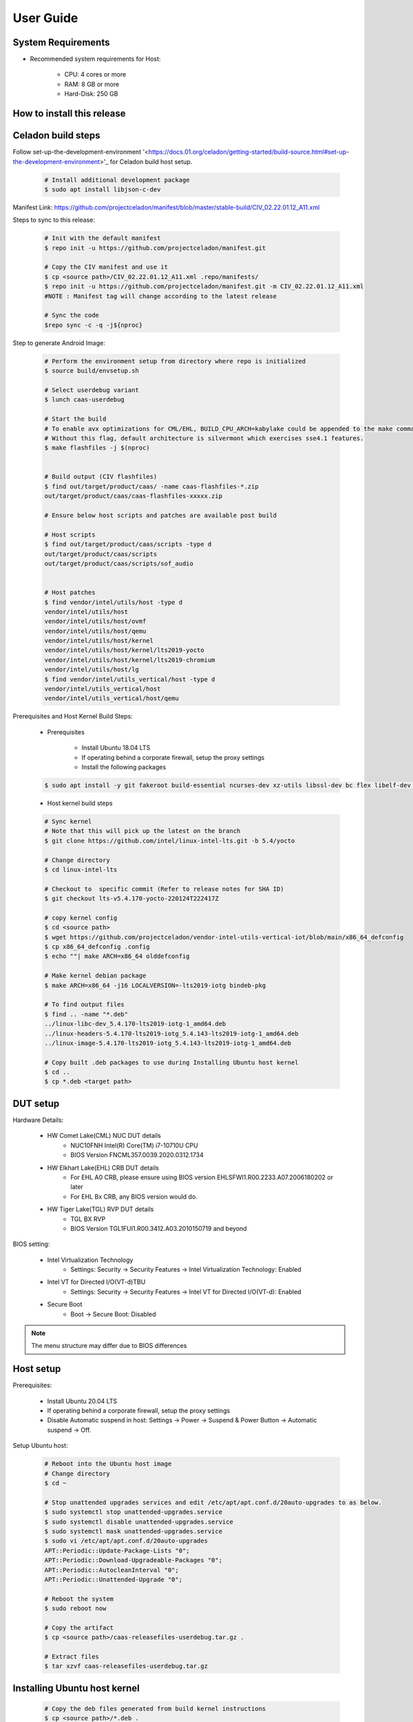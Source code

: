 .. _user-guide:

User Guide
##########

System Requirements
-------------------

* Recommended system requirements for Host:

        * CPU: 4 cores or more
        * RAM: 8 GB or more
        * Hard-Disk: 250 GB

How to install this release
---------------------------

Celadon build steps
-------------------
Follow set-up-the-development-environment '<https://docs.01.org/celadon/getting-started/build-source.html#set-up-the-development-environment>'_ for Celadon build host setup.

	.. code-block:: bash
	
		# Install additional development package
		$ sudo apt install libjson-c-dev
	
Manifest Link: https://github.com/projectceladon/manifest/blob/master/stable-build/CIV_02.22.01.12_A11.xml


Steps to sync to this release:

	.. code-block:: bash
	
		# Init with the default manifest
		$ repo init -u https://github.com/projectceladon/manifest.git
 
		# Copy the CIV manifest and use it
		$ cp <source path>/CIV_02.22.01.12_A11.xml .repo/manifests/
		$ repo init -u https://github.com/projectceladon/manifest.git -m CIV_02.22.01.12_A11.xml
		#NOTE : Manifest tag will change according to the latest release
 
		# Sync the code
		$repo sync -c -q -j${nproc}

Step to generate Android Image:

	.. code-block:: bash
	
		# Perform the environment setup from directory where repo is initialized
		$ source build/envsetup.sh
 
		# Select userdebug variant
		$ lunch caas-userdebug
 
		# Start the build
		# To enable avx optimizations for CML/EHL, BUILD_CPU_ARCH=kabylake could be appended to the make command.
		# Without this flag, default architecture is silvermont which exercises sse4.1 features.
		$ make flashfiles -j $(nproc)
 
 
		# Build output (CIV flashfiles)
		$ find out/target/product/caas/ -name caas-flashfiles-*.zip
		out/target/product/caas/caas-flashfiles-xxxxx.zip
                
                # Ensure below host scripts and patches are available post build 
		
                # Host scripts
		$ find out/target/product/caas/scripts -type d
		out/target/product/caas/scripts
		out/target/product/caas/scripts/sof_audio
	
	
		# Host patches
		$ find vendor/intel/utils/host -type d
		vendor/intel/utils/host
		vendor/intel/utils/host/ovmf
		vendor/intel/utils/host/qemu
		vendor/intel/utils/host/kernel
		vendor/intel/utils/host/kernel/lts2019-yocto
		vendor/intel/utils/host/kernel/lts2019-chromium
		vendor/intel/utils/host/lg
		$ find vendor/intel/utils_vertical/host -type d
		vendor/intel/utils_vertical/host
		vendor/intel/utils_vertical/host/qemu
 
 
Prerequisites and Host Kernel Build Steps:

        * Prerequisites 

	        * Install Ubuntu 18.04 LTS
	        * If operating behind a corporate firewall, setup the proxy settings
	        * Install the following packages
	
	.. code-block:: bash
	
		$ sudo apt install -y git fakeroot build-essential ncurses-dev xz-utils libssl-dev bc flex libelf-dev bison rsync kmod cpio
	* Host kernel build steps
				
	.. code-block:: bash
	
		# Sync kernel
		# Note that this will pick up the latest on the branch
		$ git clone https://github.com/intel/linux-intel-lts.git -b 5.4/yocto
 
		# Change directory
		$ cd linux-intel-lts
 
		# Checkout to  specific commit (Refer to release notes for SHA ID)
		$ git checkout lts-v5.4.170-yocto-220124T222417Z
 
		# copy kernel config
		$ cd <source path>
		$ wget https://github.com/projectceladon/vendor-intel-utils-vertical-iot/blob/main/x86_64_defconfig
		$ cp x86_64_defconfig .config
		$ echo ""| make ARCH=x86_64 olddefconfig
 
		# Make kernel debian package
		$ make ARCH=x86_64 -j16 LOCALVERSION=-lts2019-iotg bindeb-pkg
 
                # To find output files
		$ find .. -name "*.deb"
		../linux-libc-dev_5.4.170-lts2019-iotg-1_amd64.deb
		../linux-headers-5.4.170-lts2019-iotg_5.4.143-lts2019-iotg-1_amd64.deb
		../linux-image-5.4.170-lts2019-iotg_5.4.143-lts2019-iotg-1_amd64.deb
 
		# Copy built .deb packages to use during Installing Ubuntu host kernel
		$ cd ..
		$ cp *.deb <target path>

DUT setup
---------

Hardware Details:

	* HW Comet Lake(CML) NUC DUT details
		* NUC10FNH Intel(R) Core(TM) i7-10710U CPU
		* BIOS Version FNCML357.0039.2020.0312.1734
	* HW Elkhart Lake(EHL) CRB DUT details
		* For EHL A0 CRB, please ensure using BIOS version EHLSFWI1.R00.2233.A07.2006180202 or later
		* For EHL Bx CRB, any BIOS version would do.
	* HW Tiger Lake(TGL) RVP DUT details
		* TGL BX RVP
		* BIOS Version TGL1FUI1.R00.3412.A03.2010150719 and beyond

BIOS setting:
        
        * Intel Virtualization Technology      
                * Settings: Security -> Security Features -> Intel Virtualization Technology: Enabled 

        * Intel VT for Directed I/O(VT-d)TBU   
                * Settings: Security -> Security Features -> Intel VT for Directed I/O(VT-d): Enabled

        * Secure Boot
                * Boot -> Secure Boot: Disabled  
	

.. note::
	The menu structure may differ due to BIOS differences
	
Host setup
----------
Prerequisites:

	* Install Ubuntu 20.04 LTS
	* If operating behind a corporate firewall, setup the proxy settings
	* Disable Automatic suspend in host: Settings -> Power -> Suspend & Power Button -> Automatic suspend -> Off.
		
Setup Ubuntu host:

	.. code-block:: bash

		# Reboot into the Ubuntu host image
                # Change directory
		$ cd ~
 
		# Stop unattended upgrades services and edit /etc/apt/apt.conf.d/20auto-upgrades to as below.
		$ sudo systemctl stop unattended-upgrades.service
		$ sudo systemctl disable unattended-upgrades.service
		$ sudo systemctl mask unattended-upgrades.service
		$ sudo vi /etc/apt/apt.conf.d/20auto-upgrades
		APT::Periodic::Update-Package-Lists "0";
		APT::Periodic::Download-Upgradeable-Packages "0";
		APT::Periodic::AutocleanInterval "0";
		APT::Periodic::Unattended-Upgrade "0";
 
		# Reboot the system
		$ sudo reboot now
 
		# Copy the artifact
		$ cp <source path>/caas-releasefiles-userdebug.tar.gz .
 
		# Extract files
		$ tar xzvf caas-releasefiles-userdebug.tar.gz

Installing Ubuntu host kernel
-----------------------------

        .. code-block:: bash

                # Copy the deb files generated from build kernel instructions
                $ cp <source path>/*.deb .

                # Install the deb files
                $ sudo dpkg -i *.deb

                #set GRUB to default boot to install kernel
                $sudo vi /etc/default/grub
                #change GRUB_DEFAULT line like below to default to
                GRUB_DEFAULT='Advanced options for Ubuntu>Ubuntu, with Linux 5.4.170-lts2019-iotg'

                #Ubdate GRUB to take in above changes
                $ sudo update-grub
                $ sudo reboot now

        * After reboot completes, select to use IOTG kernel release in Ubuntu menu as per build kernel instructions

        .. code-block:: bash

                # Check kernel id after reboot
                $ uname -r
                5.4.170-lts2019-iotg


Run Celadon host setup
----------------------

	.. code-block:: bash
	
		# Prepare setup_host.sh
		$ chmod +x ./scripts/setup_host.sh
		# Update the host
		# If prompted, answer y to go ahead with changes
		# Note: CiV guest autostart service could also be auto created during setup (details see section "Auto start of CiV")
		# Setup option 1 example:
		# GVT-d setup without CIV guest autostart service creation
		$ sudo -E ./scripts/setup_host.sh -u headless
		# Setup option 2 example:
		# GVT-d setup with CIV autostart service with desired CiV guest startup options.
		$ sudo -E ./scripts/setup_host.sh -u headless --auto-start "-m 4G -c 4 -g GVT-d --passthrough-pci-usb --passthrough-pci-wifi --battery-mediation --passthrough-pwr-vol-button --guest-pm-control --guest-time-keep --allow-suspend"


Guest OS setup:
---------------

Creating Celadon Guest image
	
.. note::
	This needs to be done at least once on a properly setup Ubuntu host to create the guest image for testing.
	
   .. code-block:: bash
   
		# Change directory
		$ cd ~
 
		# Generate Celadon guest image from caas-flashfiles.
		# the script and flashfiles have already been extracted from caas-releasefiles-userdebug.tar.gz earlier
		# wait for "Flashing is completed" msg from script.
		$ sudo -E ./scripts/start_flash_usb.sh caas-flashfiles-xxxxx.zip --display-off
 
		# Note:
		# if you want to flash guest image to dedicated partition (required for using Android secure data erase feature).
		# please use below command where partition is the partition device name. Eg. /dev/sda3
		$ sudo -E ./scripts/start_flash_usb.sh caas-flashfiles-xxxxx.zip -d <partition> --display-off


Launching Celadon with GVT-d
	
.. note::
	As this is a GVT-d setup, the host display will be replaced by the Android screen.Therefore it is necessary to establish a SSH connection to host first, and then launch CIV from the SSH console.
	
   .. code-block:: bash
		
		# Before launching CIV, Ubuntu host must be in console login for GVT-d
		# If you see that Ubuntu host has booted up into graphical login, perform the following to reboot to console login.
		# Otherwise you can skip this step
		$ sudo systemctl set-default multi-user.target
		$ sudo reboot now
 
		# If already in console login, run the script to start CIV in GVT-d mode
		# the script start_civ.sh has already been extracted from caas-releasefiles-userdebug.tar.gz earlier
		$ cd ~
		$ sudo -E ./scripts/start_civ.sh -g GVT-d
 
		# if you want to boot guest image flashed in dedicated partition (required for using Android secure data erase feature).
		# please use below command where <partition> is the guest image partition device name. Eg. /dev/sda3
		$ sudo -E ./scripts/start_civ.sh -g GVT-d -d <partition>


For debugging the guest, connect to guest console from another shell

   .. code-block:: bash
   
		# Connect to Celadon guest console.
		$ cd ~
		$ sudo socat unix-connect:./kernel-console stdio
		
Enable keyboard and mouse:
--------------------------
You can enable keyboard and mouse either via USB host passthrough option or add extend command to start_civ.sh. Via add extend command parameter of start_civ.sh to pass through selective devices
	
   .. code-block:: bash

		# Retrieve the vendorid and productid
		# In this example, 046d is vendor id, c06a is product id
		$ lsusb
 
		# Bus 004 Device 003: ID 046d:c06a Logitech, Inc. USB Optical Mouse
 		# Add extend command when start guest
		$ sudo -E ./scripts/start_civ.sh -g GVT-d -e "-device usb-host,vendorid=0x046d,productid=0xc06a"

Via USB host passthrough parameter of start_civ.sh:

   .. code-block:: bash

		# Note: all connected USB devices will be passthrough to Android with USB host passthrough option
		$ sudo -E ./scripts/start_civ.sh -g GVT-d --passthrough-pci-usb

Change guest VM memory and number of CPUs:
-----------------------------------------
* The default script is setup for 1 cpu and 2G ram when no addition memory/cpu options specified. Below example shows guest start configuration for 4 cores, 4G ram.
	
   .. code-block:: bash
		
		# Add -m option to specify 4G of memory
		# Add -c option to specify 4 cpu cores for guest VM
		$ sudo -E ./scripts/start_civ.sh -m 4G -c 4 -g GVT-d


* Optional: Below is a sample script for providing maximum ram and number of cpu settings to guest VM automatically based on hardware platform available if so desired.
	
   .. code-block:: bash
   
		# Change to auto detect and configure max ram and cpu for guest based on hardware platform
		$ sudo -E ./scripts/start_civ.sh -m $(($(free -m | awk '{ if ($1 == "Mem:") { print $2 }}')-2048))M -c $(nproc --all) -g GVT-d

Device passthrough options for launching CiV (Passthrough Device features)
--------------------------------------------
* GPU host partition USB host wifi audio power and volume buttons BT ethernet thermal battery sd card partition /dev/mmcblk0p1

* Validate Comet Lake(CML), Tiger Lake(TGL), and Elkhart Lake(EHL) Intel® platforms Passthrough command:sudo -E ./scripts/start_civ.sh -m 4G -c 4 -g GVT-d -d /dev/sdXX --passthrough-pci-usb --passthrough-pci-wifi --passthrough-pci-audio --passthrough-pwr-vol-button --battery-mediation --thermal-mediation --guest-pm-control --guest-time-keep --external-wakeup-mode --allow-suspend -b /dev/mmcblk0p1 
  
  #. guest image must be created with dedicated host partition for using "-d <guest-image partition device>" option where <guest-image partition device> is the block partition device name such as "/dev/sda3". See earlier "Creating Celadon Guest image" and "Launching Celadon with GVT-d" sections for required setup. This setup is required to enable support for Android secure data erase feature. When -d <partition> option is used with start_civ.sh, the host side utility secure_erase_daemon will also be run. This daemon will perform secure erase of the userdata section in host partition during Android wipe data process triggered by factory reset or recovery wipe data operations. The Recovery UI/recovery.log will show "SECURE ERASE SUCCESS" upon success or "Secure Erase failed, format directly" on failure if secure erase of partition is not supported by hardware block device.
	
  #. --passthrough-pci-usb USB host passthrough also passes through BT adapter connected via USB.
	
  #. Ethernet lan is in same IOMMU group as audio for CML/EHL/TGL, so when using --passthrough-pci-audio host lan will not be usable since lan is passed through also automatically.
	
  #. SD card must be inserted before starting Android guest for SD card mediation option "-b /dev/mmcblk0p1".
	
  #. --battery-mediation option is required for battery mediation to VM.
        
  #. --thermal-mediation option is required for thermal mediation to VM.
	
  #. --guest-pm-control option is required for power management of host by guest. Also refer to supplementary guide for power key and volume key support for suspend/resume via power key.
	
  #. --guest-time-keep option is for synchronization of VM time settings back to host platform. Please ensure time synchronization services on Ubuntu host has been disabled first when using this option. Eg. via "sudo timedatectl set-ntp off". "Guest RTC alarm sync to host" feature is enabled by default when --guest-time-keep option is used. When used together with --guest-pm-control, this feature will allow Android to set alarms to wake the host (and Android guest) from suspend state upon alarm expiry. If you use --guest-time-keep and --guest-pm-control options, please also enable --external-wakeup-mode option. it will help to avoid synchronization issue during suspend/resume.
	
  #. --external-wakeup-mode option is to disable Qemu internal timeout alarm for suspend/resume and use host RTC timer instead. This option should be used together with --guest-time-keep and --guest-pm-control option.
	
  #. --passthrough-pwr-vol-button option is for passing physical hardware power and volume button press (if present) and virtual key presses to VM via sendkey utility. See Supplementary guide: Power and volume key support for more details on what is provided by this option.
	
  #. --allow-suspend option is for allowing Android to enter suspend when idle.
	
  #. In case of option --passthrough-pci-usb, --passthrough-pci-wifi and --guest-pm-control are all used together, as well as "Auto start of CiV" feature is enabled, we recommended to do below changes in Host to make WiFi and Bluetooth to be more stable.
     * Add "GRUB_CMDLINE_LINUX=modprobe.blacklist=xhci_pci modprobe.blacklist=xhci_hcd modprobe.blacklist=iwlwifi" to /etc/default/grub file
     * Modify start_civ.sh

	
   .. code-block:: bash
   
		# In function set_pt_wifi(), delete
		# local WIFI_PCI=$(lshw -C network |grep -i "description: wireless interface" -A5 |grep "bus info" |grep -o "....:..:....")
		# Use below line instead
		# local WIFI_PCI=$(lspci -D |grep -i -E "Network controller.* Wireless|Network controller.* Wi-Fi" | grep -o "....:..:..\..")
		
Auto start of CiV(Using GVT-d)
------------------------------
Android CiV guest could be made to start automatically as a service on host system boot and be the default configuration after setup. One way of implementing this solution is as below: Here it is assume CiV has been installed to /home/<user> directory where <user> is the ubuntu host username. Modify ExecStart accordingly for the options desired for CiV guest startup.

   .. code-block:: bash
		
		$ sudo vim /etc/systemd/system/civ.service
 
		# update file civ.service with below changes
		[Unit]
		Description=CiV Auto Start
 
		[Service]
		Type=forking
 
		TimeoutSec=infinity
		WorkingDirectory=/home/<user>
		ExecStart=/bin/bash -E /home/<user>/scripts/start_civ.sh -g GVT-d --passthrough-pci-usb --passthrough-pci-wifi --passthrough-pci-audio --passthrough-pwr-vol-button --battery-mediation --thermal-mediation --guest-pm-control --guest-time-keep --allow-suspend
 
		[Install]
		WantedBy=multi-user.target
 
		# Reload daemon and start civ service
		$ sudo systemctl daemon-reload
		$ sudo systemctl start civ
 
		# Enable auto start of CiV at every reboot of host CPU
		$ sudo systemctl enable civ

Supplementary guide: Power and volume key support
-------------------------------------------------

Power and volume key support for guest VM.

#. Start Android with pwr/vol button passthrough option
	
   .. code-block:: bash
  
		$ sudo -E ./scripts/start_civ.sh -g GVT-d --passthrough-pwr-vol-button --allow-suspend
	
#. Send the following adb command to enable Developer options
	
   .. code-block:: bash	
	
		$ adb shell settings put global development_settings_enabled 1

	
#. Disable “Stay awake” setting within the Developer options (Settings -> System -> Developer options)
	
#. Use below commands to test set volume and power button at host or press physical buttons if present
	
   .. code-block:: bash	
		
		# Volume Functionality:
		./sendkey --vm 0 --volume up => Increases volume in CIV
		./sendkey --vm 0 --volume down => decreases volume in CIV
 
		# Power Functionality:
		./sendkey --vm 0 --power 0 => Suspend/Resume in CIV
		./sendkey --vm 0 --power 5 => long press of power key for 5 seconds. Displays power options in android.
		

Acronyms and terms
------------------

	* Stable Releases (IoT) - IOTG overlay on top of Celadon 

	* CIV - Celadon in Virtual Machine

	* CML: COMET LAKE 

	* TGL:TIGER LAKE

	* EHL: ELKHART LAKE

	* GVT-d : Intel® Graphics Virtualization Technology -g (Intel® GVT-g): virtual graphics processing unit (vGPU) (multiple VMs to one physical GPU)
	
Helpful hints / related documents
---------------------------------

* If you plan to use Celadon in product, please replace all the test keys
  under device/intel/build/testkeys/ with your product key
* The release of this project will be signed by test keys, it's only a
  reference for our customer and we are not responsible for this. Customers
  should use their own keys to sign their release images
* Build Celadon in VM  https://01.org/projectceladon/documentation/getting-started/build-source#build-os-image

